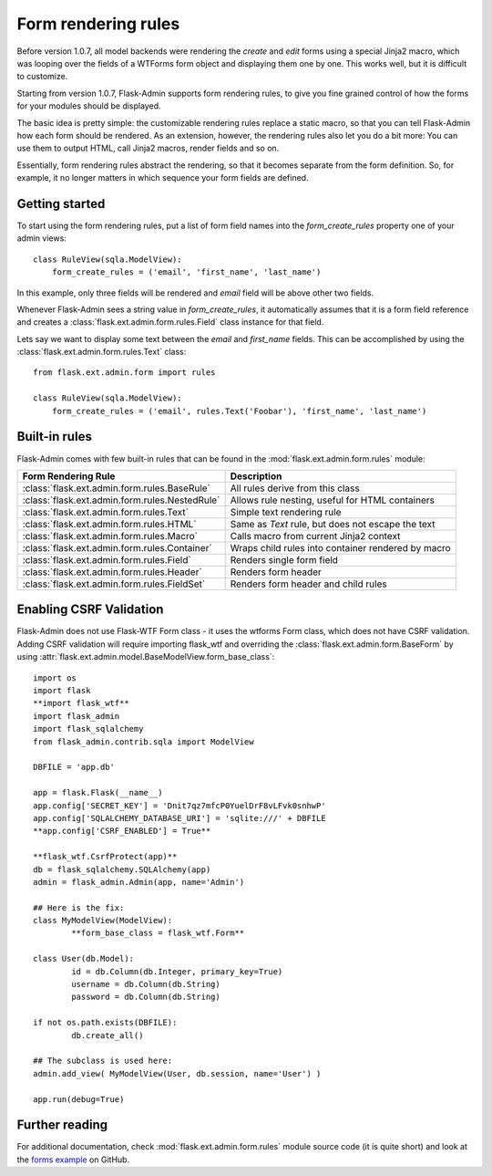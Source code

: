 Form rendering rules
====================

Before version 1.0.7, all model backends were rendering the *create* and *edit* forms
using a special Jinja2 macro, which was looping over the fields of a WTForms form object and displaying
them one by one. This works well, but it is difficult to customize.

Starting from version 1.0.7, Flask-Admin supports form rendering rules, to give you fine grained control of how
the forms for your modules should be displayed.

The basic idea is pretty simple: the customizable rendering rules replace a static macro, so that you can tell
Flask-Admin how each form should be rendered. As an extension, however, the rendering rules also let you do a
bit more: You can use them to output HTML, call Jinja2 macros, render fields and so on.

Essentially, form rendering rules abstract the rendering, so that it becomes separate from the form definition. So,
for example, it no longer matters in which sequence your form fields are defined.

Getting started
---------------

To start using the form rendering rules, put a list of form field names into the `form_create_rules`
property one of your admin views::

	class RuleView(sqla.ModelView):
	    form_create_rules = ('email', 'first_name', 'last_name')

In this example, only three fields will be rendered and `email` field will be above other two fields.

Whenever Flask-Admin sees a string value in `form_create_rules`, it automatically assumes that it is a
form field reference and creates a :class:`flask.ext.admin.form.rules.Field` class instance for that field.

Lets say we want to display some text between the `email` and `first_name` fields. This can be accomplished by
using the :class:`flask.ext.admin.form.rules.Text` class::

	from flask.ext.admin.form import rules

	class RuleView(sqla.ModelView):
	    form_create_rules = ('email', rules.Text('Foobar'), 'first_name', 'last_name')

Built-in rules
--------------

Flask-Admin comes with few built-in rules that can be found in the :mod:`flask.ext.admin.form.rules` module:

======================================================= ========================================================
Form Rendering Rule                                     Description
======================================================= ========================================================
:class:`flask.ext.admin.form.rules.BaseRule`            All rules derive from this class
:class:`flask.ext.admin.form.rules.NestedRule`          Allows rule nesting, useful for HTML containers
:class:`flask.ext.admin.form.rules.Text`                Simple text rendering rule
:class:`flask.ext.admin.form.rules.HTML`                Same as `Text` rule, but does not escape the text
:class:`flask.ext.admin.form.rules.Macro`               Calls macro from current Jinja2 context
:class:`flask.ext.admin.form.rules.Container`           Wraps child rules into container rendered by macro
:class:`flask.ext.admin.form.rules.Field`               Renders single form field
:class:`flask.ext.admin.form.rules.Header`              Renders form header
:class:`flask.ext.admin.form.rules.FieldSet`            Renders form header and child rules
======================================================= ========================================================

Enabling CSRF Validation 
---------------

Flask-Admin does not use Flask-WTF Form class - it uses the wtforms Form class, which does not have CSRF validation.
Adding CSRF validation will require importing flask_wtf and overriding the :class:`flask.ext.admin.form.BaseForm` by using :attr:`flask.ext.admin.model.BaseModelView.form_base_class`::

	import os
	import flask
	**import flask_wtf**
	import flask_admin
	import flask_sqlalchemy
	from flask_admin.contrib.sqla import ModelView

	DBFILE = 'app.db'

	app = flask.Flask(__name__)
	app.config['SECRET_KEY'] = 'Dnit7qz7mfcP0YuelDrF8vLFvk0snhwP'
	app.config['SQLALCHEMY_DATABASE_URI'] = 'sqlite:///' + DBFILE
	**app.config['CSRF_ENABLED'] = True**

	**flask_wtf.CsrfProtect(app)**
	db = flask_sqlalchemy.SQLAlchemy(app)
	admin = flask_admin.Admin(app, name='Admin')

	## Here is the fix:
	class MyModelView(ModelView):
		**form_base_class = flask_wtf.Form**

	class User(db.Model):
		id = db.Column(db.Integer, primary_key=True)
		username = db.Column(db.String)
		password = db.Column(db.String)

	if not os.path.exists(DBFILE):
		db.create_all()

	## The subclass is used here:
	admin.add_view( MyModelView(User, db.session, name='User') )

	app.run(debug=True)

Further reading
---------------

For additional documentation, check :mod:`flask.ext.admin.form.rules` module source code (it is quite short) and
look at the `forms example <https://github.com/mrjoes/flask-admin/tree/master/examples/forms>`_ on GitHub.
